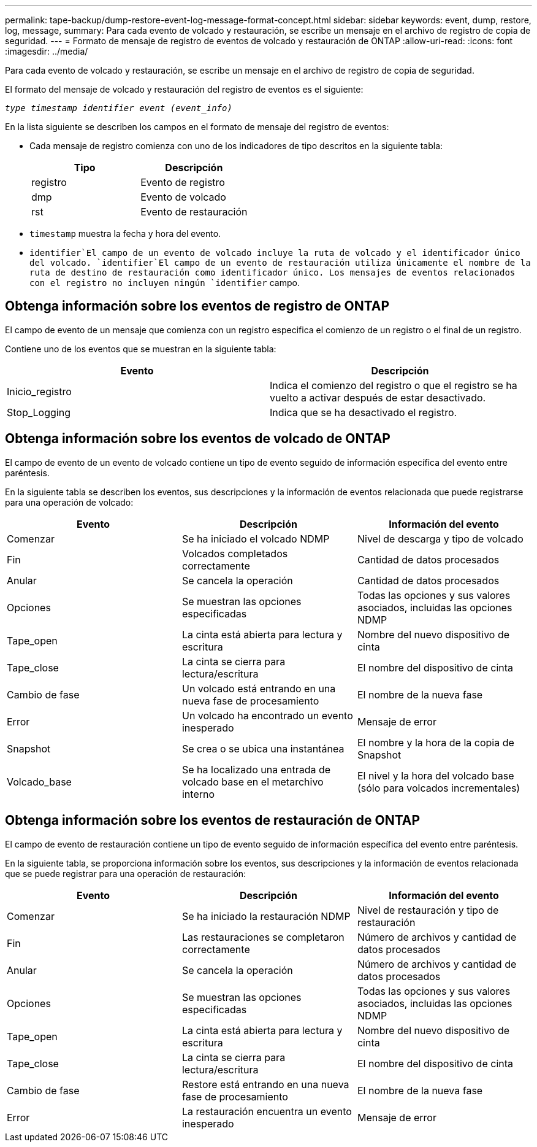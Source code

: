 ---
permalink: tape-backup/dump-restore-event-log-message-format-concept.html 
sidebar: sidebar 
keywords: event, dump, restore, log, message, 
summary: Para cada evento de volcado y restauración, se escribe un mensaje en el archivo de registro de copia de seguridad. 
---
= Formato de mensaje de registro de eventos de volcado y restauración de ONTAP
:allow-uri-read: 
:icons: font
:imagesdir: ../media/


[role="lead"]
Para cada evento de volcado y restauración, se escribe un mensaje en el archivo de registro de copia de seguridad.

El formato del mensaje de volcado y restauración del registro de eventos es el siguiente:

`_type timestamp identifier event (event_info)_`

En la lista siguiente se describen los campos en el formato de mensaje del registro de eventos:

* Cada mensaje de registro comienza con uno de los indicadores de tipo descritos en la siguiente tabla:
+
|===
| Tipo | Descripción 


 a| 
registro
 a| 
Evento de registro



 a| 
dmp
 a| 
Evento de volcado



 a| 
rst
 a| 
Evento de restauración

|===
* `timestamp` muestra la fecha y hora del evento.
*  `identifier`El campo de un evento de volcado incluye la ruta de volcado y el identificador único del volcado.  `identifier`El campo de un evento de restauración utiliza únicamente el nombre de la ruta de destino de restauración como identificador único. Los mensajes de eventos relacionados con el registro no incluyen ningún `identifier` campo.




== Obtenga información sobre los eventos de registro de ONTAP

El campo de evento de un mensaje que comienza con un registro especifica el comienzo de un registro o el final de un registro.

Contiene uno de los eventos que se muestran en la siguiente tabla:

|===
| Evento | Descripción 


 a| 
Inicio_registro
 a| 
Indica el comienzo del registro o que el registro se ha vuelto a activar después de estar desactivado.



 a| 
Stop_Logging
 a| 
Indica que se ha desactivado el registro.

|===


== Obtenga información sobre los eventos de volcado de ONTAP

El campo de evento de un evento de volcado contiene un tipo de evento seguido de información específica del evento entre paréntesis.

En la siguiente tabla se describen los eventos, sus descripciones y la información de eventos relacionada que puede registrarse para una operación de volcado:

|===
| Evento | Descripción | Información del evento 


 a| 
Comenzar
 a| 
Se ha iniciado el volcado NDMP
 a| 
Nivel de descarga y tipo de volcado



 a| 
Fin
 a| 
Volcados completados correctamente
 a| 
Cantidad de datos procesados



 a| 
Anular
 a| 
Se cancela la operación
 a| 
Cantidad de datos procesados



 a| 
Opciones
 a| 
Se muestran las opciones especificadas
 a| 
Todas las opciones y sus valores asociados, incluidas las opciones NDMP



 a| 
Tape_open
 a| 
La cinta está abierta para lectura y escritura
 a| 
Nombre del nuevo dispositivo de cinta



 a| 
Tape_close
 a| 
La cinta se cierra para lectura/escritura
 a| 
El nombre del dispositivo de cinta



 a| 
Cambio de fase
 a| 
Un volcado está entrando en una nueva fase de procesamiento
 a| 
El nombre de la nueva fase



 a| 
Error
 a| 
Un volcado ha encontrado un evento inesperado
 a| 
Mensaje de error



 a| 
Snapshot
 a| 
Se crea o se ubica una instantánea
 a| 
El nombre y la hora de la copia de Snapshot



 a| 
Volcado_base
 a| 
Se ha localizado una entrada de volcado base en el metarchivo interno
 a| 
El nivel y la hora del volcado base (sólo para volcados incrementales)

|===


== Obtenga información sobre los eventos de restauración de ONTAP

El campo de evento de restauración contiene un tipo de evento seguido de información específica del evento entre paréntesis.

En la siguiente tabla, se proporciona información sobre los eventos, sus descripciones y la información de eventos relacionada que se puede registrar para una operación de restauración:

|===
| Evento | Descripción | Información del evento 


 a| 
Comenzar
 a| 
Se ha iniciado la restauración NDMP
 a| 
Nivel de restauración y tipo de restauración



 a| 
Fin
 a| 
Las restauraciones se completaron correctamente
 a| 
Número de archivos y cantidad de datos procesados



 a| 
Anular
 a| 
Se cancela la operación
 a| 
Número de archivos y cantidad de datos procesados



 a| 
Opciones
 a| 
Se muestran las opciones especificadas
 a| 
Todas las opciones y sus valores asociados, incluidas las opciones NDMP



 a| 
Tape_open
 a| 
La cinta está abierta para lectura y escritura
 a| 
Nombre del nuevo dispositivo de cinta



 a| 
Tape_close
 a| 
La cinta se cierra para lectura/escritura
 a| 
El nombre del dispositivo de cinta



 a| 
Cambio de fase
 a| 
Restore está entrando en una nueva fase de procesamiento
 a| 
El nombre de la nueva fase



 a| 
Error
 a| 
La restauración encuentra un evento inesperado
 a| 
Mensaje de error

|===